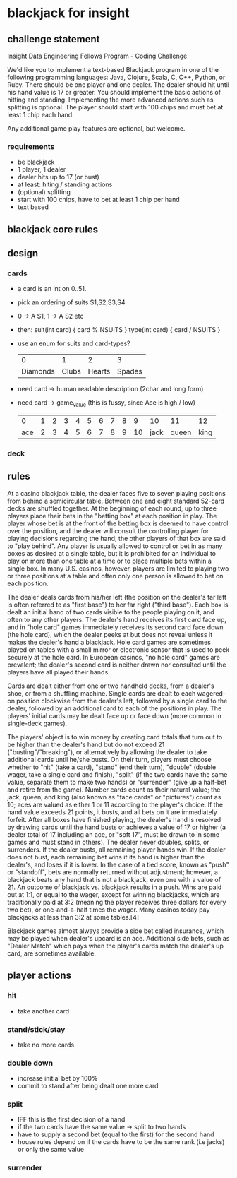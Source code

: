* blackjack for insight
** challenge statement
   Insight Data Engineering Fellows Program - Coding Challenge

   We'd like you to implement a text-based Blackjack program in one of the following programming languages:
   Java, Clojure, Scala, C, C++, Python, or Ruby. There should be one player and one dealer. The dealer should
   hit until his hand value is 17 or greater. You should implement the basic actions of hitting and
   standing. Implementing the more advanced actions such as splitting is optional. The player should start
   with 100 chips and must bet at least 1 chip each hand.

   Any additional game play features are optional, but welcome.
*** requirements
    - be blackjack
    - 1 player, 1 dealer
    - dealer hits up to 17 (or bust)
    - at least: hiting / standing actions
    - (optional) splitting
    - start with 100 chips, have to bet at least 1 chip per hand
    - text based 
** blackjack core rules
** design 
*** cards
    - a card is an int on 0..51. 
    - pick an ordering of suits S1,S2,S3,S4
    - 0 -> A S1, 1 -> A S2 etc
    - then: 
      suit(int card) { card % NSUITS }
      type(int card) { card / NSUITS } 
    - use an enum for suits and card-types?
      
      |        0 |     1 |      2 |      3 |
      | Diamonds | Clubs | Hearts | Spades |
      
    - need card -> human readable description (2char and long form)
    - need card -> game_value (this is fussy, since Ace is high / low) 
    
      |   0 | 1 | 2 | 3 | 4 | 5 | 6 | 7 | 8 |  9 |   10 |    11 |   12 |
      | ace | 2 | 3 | 4 | 5 | 6 | 7 | 8 | 9 | 10 | jack | queen | king |

*** deck
** rules
At a casino blackjack table, the dealer faces five to seven playing positions from behind a semicircular
table. Between one and eight standard 52-card decks are shuffled together. At the beginning of each round, up
to three players place their bets in the "betting box" at each position in play. The player whose bet is at
the front of the betting box is deemed to have control over the position, and the dealer will consult the
controlling player for playing decisions regarding the hand; the other players of that box are said to "play
behind". Any player is usually allowed to control or bet in as many boxes as desired at a single table, but it
is prohibited for an individual to play on more than one table at a time or to place multiple bets within a
single box. In many U.S. casinos, however, players are limited to playing two or three positions at a table
and often only one person is allowed to bet on each position.

The dealer deals cards from his/her left (the position on the dealer's far left is often referred to as "first
base") to her far right ("third base"). Each box is dealt an initial hand of two cards visible to the people
playing on it, and often to any other players. The dealer's hand receives its first card face up, and in "hole
card" games immediately receives its second card face down (the hole card), which the dealer peeks at but does
not reveal unless it makes the dealer's hand a blackjack. Hole card games are sometimes played on tables with
a small mirror or electronic sensor that is used to peek securely at the hole card. In European casinos, "no
hole card" games are prevalent; the dealer's second card is neither drawn nor consulted until the players have
all played their hands.

Cards are dealt either from one or two handheld decks, from a dealer's shoe, or from a shuffling
machine. Single cards are dealt to each wagered-on position clockwise from the dealer's left, followed by a
single card to the dealer, followed by an additional card to each of the positions in play. The players'
initial cards may be dealt face up or face down (more common in single-deck games).

The players' object is to win money by creating card totals that turn out to be higher than the dealer's hand
but do not exceed 21 ("busting"/"breaking"), or alternatively by allowing the dealer to take additional cards
until he/she busts. On their turn, players must choose whether to "hit" (take a card), "stand" (end their
turn), "double" (double wager, take a single card and finish), "split" (if the two cards have the same value,
separate them to make two hands) or "surrender" (give up a half-bet and retire from the game). Number cards
count as their natural value; the jack, queen, and king (also known as "face cards" or "pictures") count as
10; aces are valued as either 1 or 11 according to the player's choice. If the hand value exceeds 21 points,
it busts, and all bets on it are immediately forfeit. After all boxes have finished playing, the dealer's hand
is resolved by drawing cards until the hand busts or achieves a value of 17 or higher (a dealer total of 17
including an ace, or "soft 17", must be drawn to in some games and must stand in others). The dealer never
doubles, splits, or surrenders. If the dealer busts, all remaining player hands win. If the dealer does not
bust, each remaining bet wins if its hand is higher than the dealer's, and loses if it is lower. In the case
of a tied score, known as "push" or "standoff", bets are normally returned without adjustment; however, a
blackjack beats any hand that is not a blackjack, even one with a value of 21. An outcome of blackjack
vs. blackjack results in a push. Wins are paid out at 1:1, or equal to the wager, except for winning
blackjacks, which are traditionally paid at 3:2 (meaning the player receives three dollars for every two bet),
or one-and-a-half times the wager. Many casinos today pay blackjacks at less than 3:2 at some tables.[4]

Blackjack games almost always provide a side bet called insurance, which may be played when dealer's upcard is
an ace. Additional side bets, such as "Dealer Match" which pays when the player's cards match the dealer's up
card, are sometimes available.
** player actions
*** hit
    - take another card
*** stand/stick/stay
    - take no more cards
*** double down
    - increase initial bet by 100%
    - commit to stand after being dealt one more card
*** split
    - IFF this is the first decision of a hand
    - if the two cards have the same value -> split to two hands
    - have to supply a second bet (equal to the first) for the second hand
    - house rules depend on if the cards have to be the same rank (i.e jacks) or only the same value 
*** surrender

